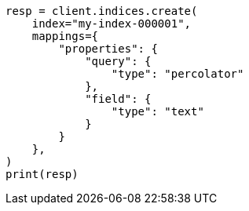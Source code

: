 // This file is autogenerated, DO NOT EDIT
// mapping/types/percolator.asciidoc:20

[source, python]
----
resp = client.indices.create(
    index="my-index-000001",
    mappings={
        "properties": {
            "query": {
                "type": "percolator"
            },
            "field": {
                "type": "text"
            }
        }
    },
)
print(resp)
----
